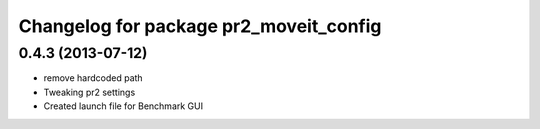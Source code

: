 ^^^^^^^^^^^^^^^^^^^^^^^^^^^^^^^^^^^^^^^
Changelog for package pr2_moveit_config
^^^^^^^^^^^^^^^^^^^^^^^^^^^^^^^^^^^^^^^

0.4.3 (2013-07-12)
------------------
* remove hardcoded path
* Tweaking pr2 settings
* Created launch file for Benchmark GUI

